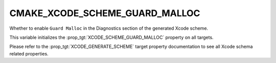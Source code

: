 CMAKE_XCODE_SCHEME_GUARD_MALLOC
-------------------------------

Whether to enable ``Guard Malloc``
in the Diagnostics section of the generated Xcode scheme.

This variable initializes the
:prop_tgt:`XCODE_SCHEME_GUARD_MALLOC`
property on all targets.

Please refer to the :prop_tgt:`XCODE_GENERATE_SCHEME` target property
documentation to see all Xcode schema related properties.
